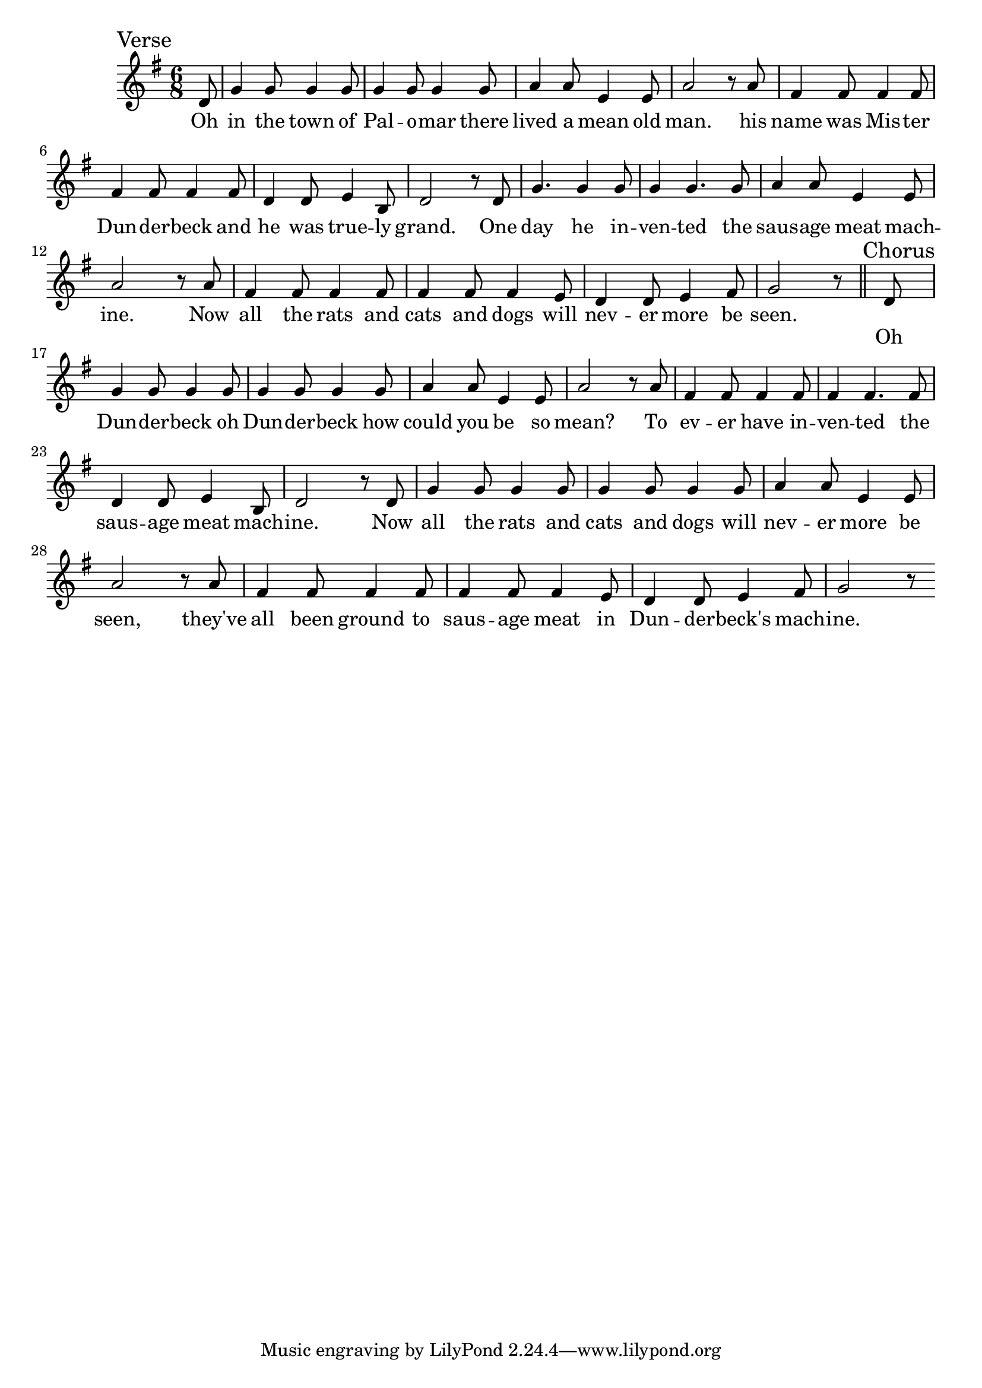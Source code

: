 \language "english"
\version "2.24.3"

\score {
  \relative {
    \sectionLabel "Verse"
    \key g \major
    \time 6/8
    \partial 8
    {
      d'8 g4 g8 g4 g8 g4 g8 g4 g8 a4 a8 e4 e8 a2 r8
      a8 fs4 fs8 fs4 fs8 fs4 fs8 fs4 fs8 d4 d8 e4 b8 d2 r8
      d8 g4. g4 g8 g4 g4. g8 a4 a8 e4 e8 a2 r8
      a8 fs4 fs8 fs4 fs8 fs4 fs8 fs4 e8 d4 d8 e4 fs8 g2 r8
    }
    \addlyrics {
      Oh in the town of Pal -- o -- mar there lived a mean old man.
      his name was Mis -- ter Dun -- der -- beck and he was true -- ly grand.
      One day he in -- ven -- ted the saus -- age meat mach -- ine.
      Now all the rats and cats and dogs will nev -- er more be seen.
    }
    \section
    \sectionLabel "Chorus"
    {
      d8 g4 g8 g4 g8 g4 g8 g4 g8 a4 a8 e4 e8 a2 r8
      a8 fs4 fs8 fs4 fs8 fs4 fs4. fs8 d4 d8 e4 b8 d2 r8
      d8 g4 g8 g4 g8 g4 g8 g4 g8 a4 a8 e4 e8 a2 r8
      a8 fs4 fs8 fs4 fs8 fs4 fs8 fs4 e8 d4 d8 e4 fs8 g2 r8
    }
    \addlyrics {
      Oh Dun -- der -- beck oh Dun -- der -- beck how could you be so mean?
      To ev -- er have in -- ven -- ted the saus -- age meat mach -- ine.
      Now all the rats and cats and dogs will nev -- er more be seen,
      they've all been ground to saus -- age meat in Dun -- der -- beck's mach -- ine.
    }
  }
  \layout {}
  \midi {
    \tempo 4=160
  }
}
